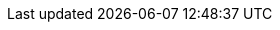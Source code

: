 // Constants used throughout the spec. Generally (though not always) correspond
// to tBTC system constants.

// Overcollateralization constants.
:extra-collateral: 50%
:total-collateral: 150%

// Liquidation constants.
:pre-liquidation-period: 6 hours
:pre-liquidation-threshold: 125%
:liquidation-threshold: 110%
:liquidation-auction-start-percent: 80%

// Deposit terms.
:term-length: 6 months

// Transaction proof requirements.
:tx-proof-difficulty-factor: 6 blocks

// Lots and signer fees.
:tbtc-lot-size: 1 TBTC
:btc-lot-size: 1 BTC
:signer-fee: 0.005 TBTC
:signer-fee-basis-points: 50
:tbtc-lot-size-less-signer-fee: 0.995 TBTC
:beneficiary-bond-payment: 0.0005 TBTC

// Redemption and BTC fees and fee increases.
:redemption-proof-timeout: 12 hours
:signature-timeout: 3 hours
// TODO: fill in real numbers for these two
:min-redemption-btc-fee: 2345 satoshi
:min-redemption-btc-feerate: ~20 satoshi/vbyte
:fee-increase-timer: 4 hours
:fee-increase-timer-times-two: 8 hours
